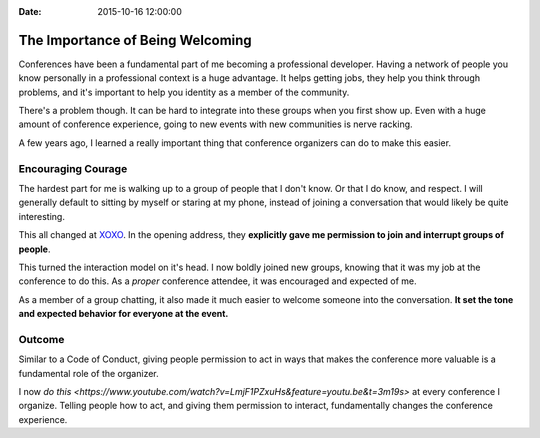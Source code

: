 :Date: 2015-10-16 12:00:00

The Importance of Being Welcoming
=================================

Conferences have been a fundamental part of me becoming a professional developer.
Having a network of people you know personally in a professional context is a huge advantage.
It helps getting jobs,
they help you think through problems,
and it's important to help you identity as a member of the community.

There's a problem though.
It can be hard to integrate into these groups when you first show up.
Even with a huge amount of conference experience,
going to new events with new communities is nerve racking.

A few years ago,
I learned a really important thing that conference organizers can do to make this easier.

Encouraging Courage
-------------------

The hardest part for me is walking up to a group of people that I don't know.
Or that I do know, and respect.
I will generally default to sitting by myself or staring at my phone,
instead of joining a conversation that would likely be quite interesting.

This all changed at `XOXO <http://2012.xoxofest.com/>`_.
In the opening address,
they **explicitly gave me permission to join and interrupt groups of people**.

This turned the interaction model on it's head.
I now boldly joined new groups,
knowing that it was my job at the conference to do this.
As a *proper* conference attendee,
it was encouraged and expected of me.

As a member of a group chatting,
it also made it much easier to welcome someone into the conversation.
**It set the tone and expected behavior for everyone at the event.**

Outcome
-------

Similar to a Code of Conduct,
giving people permission to act in ways that makes the conference more valuable is a fundamental role of the organizer.

I now `do this <https://www.youtube.com/watch?v=LmjF1PZxuHs&feature=youtu.be&t=3m19s>` at every conference I organize.
Telling people how to act,
and giving them permission to interact,
fundamentally changes the conference experience.

